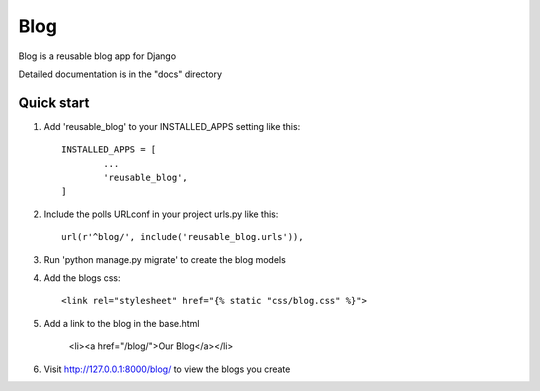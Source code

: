 =====
Blog
=====

Blog is a reusable blog app for Django

Detailed documentation is in the "docs" directory

Quick start
-----------

1. Add 'reusable_blog' to your INSTALLED_APPS setting like this::
	
	INSTALLED_APPS = [
		...
		'reusable_blog',
	]

2. Include the polls URLconf in your project urls.py like this::

	url(r'^blog/', include('reusable_blog.urls')),

3. Run 'python manage.py migrate' to create the blog models

4. Add the blogs css::
	
	<link rel="stylesheet" href="{% static "css/blog.css" %}">

5. Add a link to the blog in the base.html
		
	<li><a href="/blog/">Our Blog</a></li>

6. Visit http://127.0.0.1:8000/blog/ to view the blogs you create